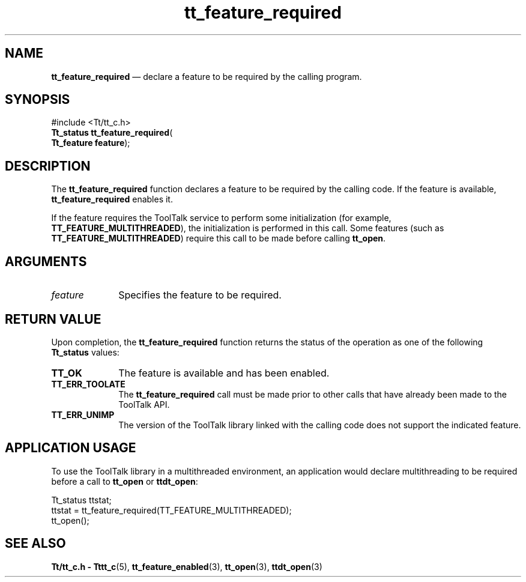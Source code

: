 '\" t
...\" feat_req.sgm /main/9 1996/09/08 20:12:26 rws $
.de P!
.fl
\!!1 setgray
.fl
\\&.\"
.fl
\!!0 setgray
.fl			\" force out current output buffer
\!!save /psv exch def currentpoint translate 0 0 moveto
\!!/showpage{}def
.fl			\" prolog
.sy sed -e 's/^/!/' \\$1\" bring in postscript file
\!!psv restore
.
.de pF
.ie     \\*(f1 .ds f1 \\n(.f
.el .ie \\*(f2 .ds f2 \\n(.f
.el .ie \\*(f3 .ds f3 \\n(.f
.el .ie \\*(f4 .ds f4 \\n(.f
.el .tm ? font overflow
.ft \\$1
..
.de fP
.ie     !\\*(f4 \{\
.	ft \\*(f4
.	ds f4\"
'	br \}
.el .ie !\\*(f3 \{\
.	ft \\*(f3
.	ds f3\"
'	br \}
.el .ie !\\*(f2 \{\
.	ft \\*(f2
.	ds f2\"
'	br \}
.el .ie !\\*(f1 \{\
.	ft \\*(f1
.	ds f1\"
'	br \}
.el .tm ? font underflow
..
.ds f1\"
.ds f2\"
.ds f3\"
.ds f4\"
.ta 8n 16n 24n 32n 40n 48n 56n 64n 72n 
.TH "tt_feature_required" "library call"
.SH "NAME"
\fBtt_feature_required\fP \(em declare a feature to be required by the calling program\&.
.SH "SYNOPSIS"
.PP
.nf
#include <Tt/tt_c\&.h>
\fBTt_status \fBtt_feature_required\fP\fR(
\fBTt_feature \fBfeature\fR\fR);
.fi
.SH "DESCRIPTION"
.PP
The
\fBtt_feature_required\fP function
declares a feature to be required by the
calling code\&. If the feature is available,
\fBtt_feature_required\fP enables it\&.
.PP
If the feature requires the ToolTalk service to perform
some initialization (for example,
\fBTT_FEATURE_MULTITHREADED\fP),
the initialization is performed in this call\&. Some features
(such as \fBTT_FEATURE_MULTITHREADED\fP)
require this call to be made before calling
\fBtt_open\fP\&.
.SH "ARGUMENTS"
.IP "\fIfeature\fP" 10
Specifies the feature to be required\&.
.SH "RETURN VALUE"
.PP
Upon completion, the
\fBtt_feature_required\fP function returns
the status of the operation as one of the following
\fBTt_status\fR values:
.IP "\fBTT_OK\fP" 10
The feature is available and has been enabled\&.
.IP "\fBTT_ERR_TOOLATE\fP" 10
The \fBtt_feature_required\fP call must be made
prior to other calls that have already been made to the ToolTalk API\&.
.IP "\fBTT_ERR_UNIMP\fP" 10
The version of the ToolTalk library linked with the calling code does
not support the indicated feature\&.
.SH "APPLICATION USAGE"
.PP
To use the ToolTalk library in a multithreaded environment, an
application would declare multithreading to be required before a call to
\fBtt_open\fP or \fBttdt_open\fP:
.PP
.nf
\f(CWTt_status ttstat;
ttstat = tt_feature_required(TT_FEATURE_MULTITHREADED);
tt_open();\fR
.fi
.PP
.SH "SEE ALSO"
.PP
\fBTt/tt_c\&.h - Tttt_c\fP(5),
\fBtt_feature_enabled\fP(3),
\fBtt_open\fP(3),
\fBttdt_open\fP(3)
...\" created by instant / docbook-to-man, Sun 02 Sep 2012, 09:40
